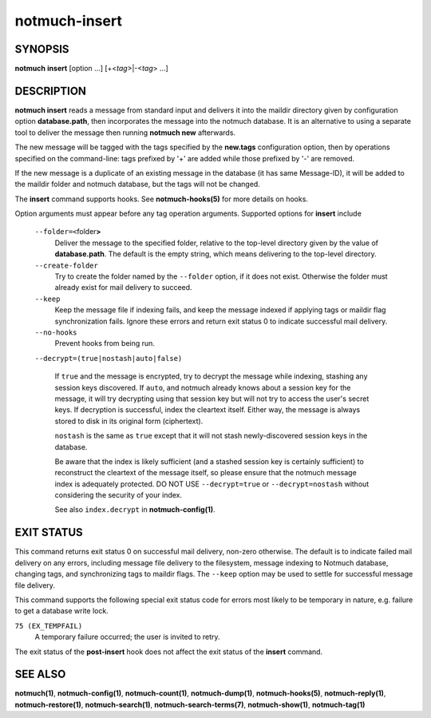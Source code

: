 ==============
notmuch-insert
==============

SYNOPSIS
========

**notmuch** **insert** [option ...] [+<*tag*>|-<*tag*> ...]

DESCRIPTION
===========

**notmuch insert** reads a message from standard input and delivers it
into the maildir directory given by configuration option
**database.path**, then incorporates the message into the notmuch
database. It is an alternative to using a separate tool to deliver the
message then running **notmuch new** afterwards.

The new message will be tagged with the tags specified by the
**new.tags** configuration option, then by operations specified on the
command-line: tags prefixed by '+' are added while those prefixed by '-'
are removed.

If the new message is a duplicate of an existing message in the database
(it has same Message-ID), it will be added to the maildir folder and
notmuch database, but the tags will not be changed.

The **insert** command supports hooks. See **notmuch-hooks(5)** for
more details on hooks.

Option arguments must appear before any tag operation arguments.
Supported options for **insert** include

    ``--folder=<``\ folder\ **>**
        Deliver the message to the specified folder, relative to the
        top-level directory given by the value of **database.path**. The
        default is the empty string, which means delivering to the
        top-level directory.

    ``--create-folder``
        Try to create the folder named by the ``--folder`` option, if it
        does not exist. Otherwise the folder must already exist for mail
        delivery to succeed.

    ``--keep``
        Keep the message file if indexing fails, and keep the message
        indexed if applying tags or maildir flag synchronization
        fails. Ignore these errors and return exit status 0 to
        indicate successful mail delivery.

    ``--no-hooks``
        Prevent hooks from being run.

    ``--decrypt=(true|nostash|auto|false)``

        If ``true`` and the message is encrypted, try to decrypt the
        message while indexing, stashing any session keys discovered.
        If ``auto``, and notmuch already knows about a session key for
        the message, it will try decrypting using that session key but
        will not try to access the user's secret keys.  If decryption
        is successful, index the cleartext itself.  Either way, the
        message is always stored to disk in its original form
        (ciphertext).

        ``nostash`` is the same as ``true`` except that it will not
        stash newly-discovered session keys in the database.

        Be aware that the index is likely sufficient (and a stashed
        session key is certainly sufficient) to reconstruct the
        cleartext of the message itself, so please ensure that the
        notmuch message index is adequately protected. DO NOT USE
        ``--decrypt=true`` or ``--decrypt=nostash`` without
        considering the security of your index.

        See also ``index.decrypt`` in **notmuch-config(1)**.

EXIT STATUS
===========

This command returns exit status 0 on successful mail delivery,
non-zero otherwise. The default is to indicate failed mail delivery on
any errors, including message file delivery to the filesystem, message
indexing to Notmuch database, changing tags, and synchronizing tags to
maildir flags. The ``--keep`` option may be used to settle for
successful message file delivery.

This command supports the following special exit status code for
errors most likely to be temporary in nature, e.g. failure to get a
database write lock.

``75 (EX_TEMPFAIL)``
    A temporary failure occurred; the user is invited to retry.

The exit status of the **post-insert** hook does not affect the exit
status of the **insert** command.

SEE ALSO
========

**notmuch(1)**,
**notmuch-config(1)**,
**notmuch-count(1)**,
**notmuch-dump(1)**,
**notmuch-hooks(5)**,
**notmuch-reply(1)**,
**notmuch-restore(1)**,
**notmuch-search(1)**,
**notmuch-search-terms(7)**,
**notmuch-show(1)**,
**notmuch-tag(1)**
